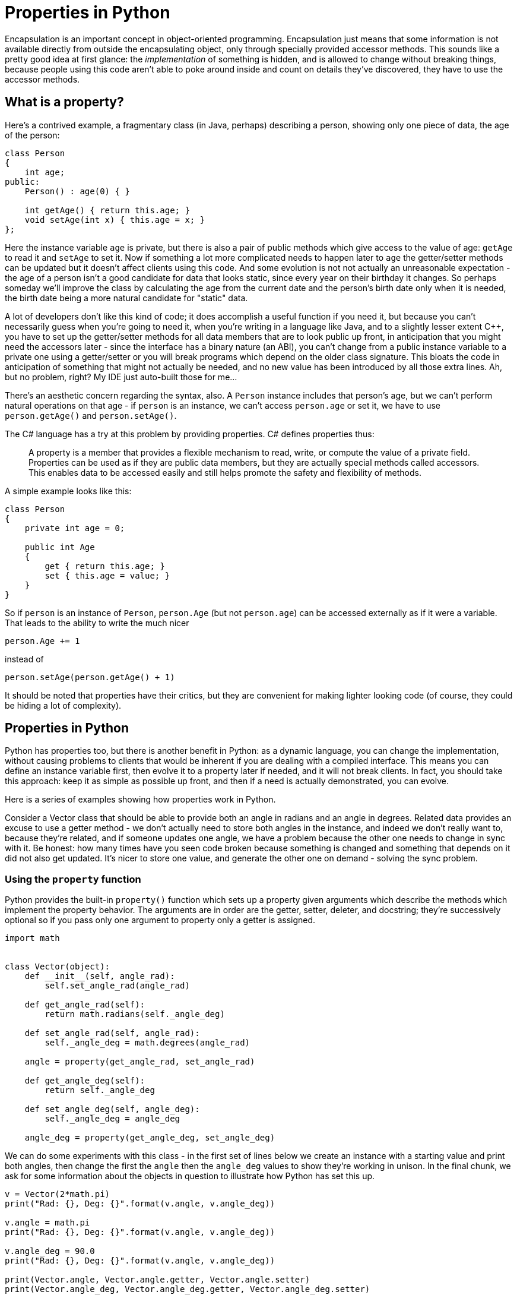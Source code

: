 = Properties in Python

Encapsulation is an important concept in object-oriented programming.
Encapsulation just means that some information is not available directly
from outside the encapsulating object, only through specially provided
accessor methods.  This sounds like a pretty good idea at first glance:
the _implementation_ of something is hidden, and is allowed to change
without breaking things, because people using this code aren't able to
poke around inside and count on details they've discovered, they have
to use the accessor methods.

== What is a property?

Here's a contrived example, a fragmentary class (in Java, perhaps) describing
a person, showing only one piece of data, the age of the person:

[source,java]
----
class Person
{
    int age;
public:
    Person() : age(0) { }

    int getAge() { return this.age; }
    void setAge(int x) { this.age = x; }
};
----

Here the instance variable `age` is private, but there is also
a pair of public methods which give access to the value of age:
`getAge` to read it and `setAge` to set it.
Now if something a lot more complicated needs to happen later to `age`
the getter/setter methods can be updated but it doesn't affect clients
using this code.  And some evolution is not not actually an unreasonable
expectation - the age of a person isn't a good candidate for data that
looks static, since every year on their birthday it changes.  So perhaps
someday we'll improve the class by calculating the age from the current 
date and the person's birth date only when it is needed, the birth
date being a more natural candidate for "static" data.

A lot of developers don't like this kind of code; it does accomplish a
useful function if you need it, but because you can't necessarily guess
when you're going to need it, when you're writing in a language like Java,
and to a slightly lesser extent $$C++$$, you have to set up the getter/setter
methods for all data members that are to look public up front, in anticipation
that you might need the accessors later - since the interface has a
binary nature (an ABI), you can't change from a public instance variable
to a private one using a getter/setter or you will break programs which
depend on the older class signature.
This bloats the code in anticipation of something that might not
actually be needed, and no new value has been introduced by all those
extra lines.  Ah, but no problem, right?  My IDE just auto-built 
those for me...

There's an aesthetic concern regarding the syntax, also. A `Person` instance
includes that person's age, but we can't perform natural operations on
that age - if `person` is an instance, we can't access `person.age` or
set it, we have to use `person.getAge()` and `person.setAge()`.

The C# language has a try at this problem by providing properties.
C# defines properties thus:

____
A property is a member that provides a flexible mechanism to read, write,
or compute the value of a private field. Properties can be used as if
they are public data members, but they are actually special methods
called accessors. This enables data to be accessed easily and still
helps promote the safety and flexibility of methods.
____

A simple example looks like this:

[source,c#]
----
class Person
{
    private int age = 0;

    public int Age
    {
        get { return this.age; }
        set { this.age = value; }
    }
}
----

So if `person` is an instance of `Person`, `person.Age` (but not
`person.age`) can be accessed externally as if it were a variable.
That leads to the ability to write the much nicer 
[source,c#]
person.Age += 1

instead of 
[source,c#]
person.setAge(person.getAge() + 1)

It should be noted that properties have their critics, but they are
convenient for making lighter looking code (of course, they
could be hiding a lot of complexity).

== Properties in Python

Python has properties too, but there is another benefit in
Python: as a dynamic language, you can change the implementation,
without causing problems to clients that would be inherent if
you are dealing
with a compiled interface.  This means you can define an instance
variable first, then evolve it to a property later if needed,
and it will not break clients. In fact, you should take this
approach: keep it as simple as possible up front, and then if
a need is actually demonstrated, you can evolve.

Here is a series of examples showing how properties work in Python.

Consider a Vector class that should be able to provide both an angle in
radians and an angle in degrees.  Related data provides an excuse to
use a getter method - we don't actually need to store both angles
in the instance, and indeed we don't really want to, because they're
related, and if someone updates one angle, we have a problem
because the other one needs to change in sync with it.  Be honest:
how many times have you seen code broken because something is changed
and something that depends on it did not also get updated.
It's nicer to store one value, and generate the other one on demand -
solving the sync problem.

=== Using the `property` function

Python provides the built-in `property()` function which sets
up a property given arguments which describe the methods which
implement the property behavior.  The arguments are in order
are the getter, setter, deleter, and docstring; they're
successively optional so if you pass only one argument to
property only a getter is assigned.

[source,python]
----
import math


class Vector(object):
    def __init__(self, angle_rad):
        self.set_angle_rad(angle_rad)

    def get_angle_rad(self):
        return math.radians(self._angle_deg)

    def set_angle_rad(self, angle_rad):
        self._angle_deg = math.degrees(angle_rad)

    angle = property(get_angle_rad, set_angle_rad)

    def get_angle_deg(self):
        return self._angle_deg

    def set_angle_deg(self, angle_deg):
        self._angle_deg = angle_deg

    angle_deg = property(get_angle_deg, set_angle_deg)
----

We can do some experiments with this class - in the first
set of lines below we create an instance with a starting value
and print both angles, then change the first the `angle`
then the `angle_deg` values to show they're working in unison.
In the final chunk, we ask for some information
about the objects in question to illustrate how Python
has set this up.

[source,python]
----
v = Vector(2*math.pi)
print("Rad: {}, Deg: {}".format(v.angle, v.angle_deg))

v.angle = math.pi
print("Rad: {}, Deg: {}".format(v.angle, v.angle_deg))

v.angle_deg = 90.0
print("Rad: {}, Deg: {}".format(v.angle, v.angle_deg))

print(Vector.angle, Vector.angle.getter, Vector.angle.setter)
print(Vector.angle_deg, Vector.angle_deg.getter, Vector.angle_deg.setter)
----

Here's the output of one run:

[source,python]
----
Rad: 6.283185307179586, Deg: 360.0
Rad: 3.141592653589793, Deg: 180.0
Rad: 1.5707963267948966, Deg: 90.0
<property object at 0x7fab853b5f48>
  <built-in method getter of property object at 0x7fab853b5f48>
  <built-in method setter of property object at 0x7fab853b5f48>
<property object at 0x7fab7d3d9818>
  <built-in method getter of property object at 0x7fab7d3d9818>
  <built-in method setter of property object at 0x7fab7d3d9818>
----

=== Using property decorators

Python provides decorators that provide the behavior of the
the call to the `property` function but with a different syntax.
`@property` is used for the getter, `@x.setter` for the setter and
`@x.deleter` for the deleter method which would be
the third argument to the `property` function if included 
(replace `x` with the method name for the latter ones).

[source,python]
----
import math


class Vector(object):
    def __init__(self, value):
        self.angle = value

    @property
    def angle(self):
        return math.radians(self._angle_deg)

    @angle.setter
    def angle(self, value):
        self._angle_deg = math.degrees(value)

    @property
    def angle_deg(self):
        return self._angle_deg

    @angle_deg.setter
    def angle_deg(self, value):
        self._angle_deg = value

v = Vector(2*math.pi)
print("Rad: {}, Deg: {}".format(v.angle, v.angle_deg))

v.angle = math.pi
print("Rad: {}, Deg: {}".format(v.angle, v.angle_deg))

v.angle_deg = 90.0
print("Rad: {}, Deg: {}".format(v.angle, v.angle_deg))

print(Vector.angle, Vector.angle.getter, Vector.angle.setter)
print(Vector.angle_deg, Vector.angle_deg.getter, Vector.angle_deg.setter)
----

And the output of our experiments:

[source,python]
----
Rad: 6.283185307179586, Deg: 360.0
Rad: 3.141592653589793, Deg: 180.0
Rad: 1.5707963267948966, Deg: 90.0
<property object at 0x7f7ba29b5818>
  <built-in method getter of property object at 0x7f7ba29b5818>
  <built-in method setter of property object at 0x7f7ba29b5818>
<property object at 0x7f7ba29b5868>
  <built-in method getter of property object at 0x7f7ba29b5868>
  <built-in method setter of property object at 0x7f7ba29b5868>
----

By decorating the `angle` and `angle_deg` method pairs, we've
turned them into properties with getter/setter methods, 
just like the call to the `property` function did, 
but this looks cleaner, you can immediately see what each 
method is for rather than going hunting to see they're
later part of a `property` call. Notice that the method names have to
be the same for all the parts of the property; for the setter and 
deleter the decorator also takes the name of the method.
This looks suspiciously like "method overloading" but under
the covers is not, the `@property` decorators are syntax
tricks.

=== Code Simplification

I don't particularly like this code, though. It uses a sort of
hidden instance variable as the backing field which holds the value,
and provided served up getter/setter pairs for both public variables.
Except there is really no hidden data in Python - starting a name with
an underscore is a visual hint that we don't intend something to be
public, but that is all it is, a hint (a leading single underscore only
"matters" in imports).  That means someone could actually fiddle directly
with the backing field `_angle_deg`, bypassing the getter/setter,
if they were so motivated. In the trivial example here, that doesn't
introduce any new problems, but in a setter which does a bunch of
validation so you know an invalid value is never stored, it is not ideal.
And in fact, that the setter for `angle_deg` does not do anything
special is my other complaint: why implement a getter/setter when
there is no need to?

So why not undo the property definition that does not seem needed
and just make `angle_deg` an instance variable, then we don't need
`_angle_deg` at all. If we find we need to do something "special" with
`angle_deg` later we can always turn it back into a property. 
Notice in the initializer, we are invoking the property setter,
because we assign to `angle`.  As a next refactor, I would probably
turn this around and use the radians form as the instance
variable to make it all feel more natural.  This is the
Python flexibility I was referring to at the beginning of this article.
Here's the refactored code, which is now quite a bit shorter:

[source,python]
----
import math


class Vector(object):
    def __init__(self, value):
        self.angle = value

    @property
    def angle(self):
        return math.radians(self.angle_deg)

    @angle.setter
    def angle(self, value):
        self.angle_deg = math.degrees(value)

v = Vector(2 * math.pi)
print("Rad: {}, Deg: {}".format(v.angle, v.angle_deg))

v.angle = math.pi
print("Rad: {}, Deg: {}".format(v.angle, v.angle_deg))

v.angle_deg = 90.0
print("Rad: {}, Deg: {}".format(v.angle, v.angle_deg))
----

This works just the same, as we see from the output:

[source,python]
----
Rad: 6.283185307179586, Deg: 360.0
Rad: 3.141592653589793, Deg: 180.0
Rad: 1.5707963267948966, Deg: 90.0
----

